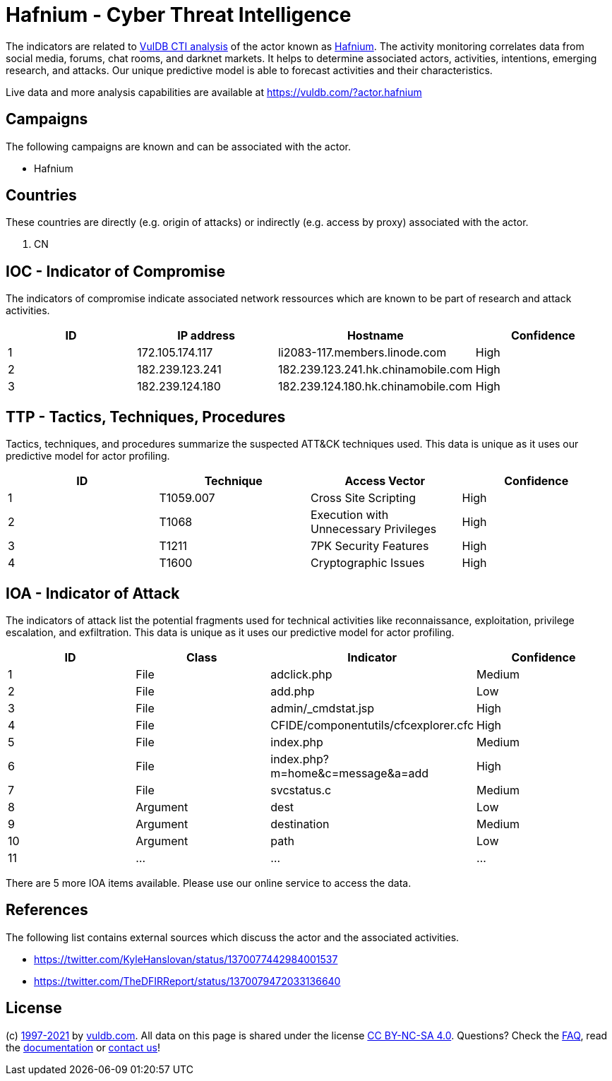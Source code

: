 = Hafnium - Cyber Threat Intelligence

The indicators are related to https://vuldb.com/?doc.cti[VulDB CTI analysis] of the actor known as https://vuldb.com/?actor.hafnium[Hafnium]. The activity monitoring correlates data from social media, forums, chat rooms, and darknet markets. It helps to determine associated actors, activities, intentions, emerging research, and attacks. Our unique predictive model is able to forecast activities and their characteristics.

Live data and more analysis capabilities are available at https://vuldb.com/?actor.hafnium

== Campaigns

The following campaigns are known and can be associated with the actor.

- Hafnium

== Countries

These countries are directly (e.g. origin of attacks) or indirectly (e.g. access by proxy) associated with the actor.

. CN

== IOC - Indicator of Compromise

The indicators of compromise indicate associated network ressources which are known to be part of research and attack activities.

[options="header"]
|========================================
|ID|IP address|Hostname|Confidence
|1|172.105.174.117|li2083-117.members.linode.com|High
|2|182.239.123.241|182.239.123.241.hk.chinamobile.com|High
|3|182.239.124.180|182.239.124.180.hk.chinamobile.com|High
|========================================

== TTP - Tactics, Techniques, Procedures

Tactics, techniques, and procedures summarize the suspected ATT&CK techniques used. This data is unique as it uses our predictive model for actor profiling.

[options="header"]
|========================================
|ID|Technique|Access Vector|Confidence
|1|T1059.007|Cross Site Scripting|High
|2|T1068|Execution with Unnecessary Privileges|High
|3|T1211|7PK Security Features|High
|4|T1600|Cryptographic Issues|High
|========================================

== IOA - Indicator of Attack

The indicators of attack list the potential fragments used for technical activities like reconnaissance, exploitation, privilege escalation, and exfiltration. This data is unique as it uses our predictive model for actor profiling.

[options="header"]
|========================================
|ID|Class|Indicator|Confidence
|1|File|adclick.php|Medium
|2|File|add.php|Low
|3|File|admin/_cmdstat.jsp|High
|4|File|CFIDE/componentutils/cfcexplorer.cfc|High
|5|File|index.php|Medium
|6|File|index.php?m=home&c=message&a=add|High
|7|File|svcstatus.c|Medium
|8|Argument|dest|Low
|9|Argument|destination|Medium
|10|Argument|path|Low
|11|...|...|...
|========================================

There are 5 more IOA items available. Please use our online service to access the data.

== References

The following list contains external sources which discuss the actor and the associated activities.

* https://twitter.com/KyleHanslovan/status/1370077442984001537
* https://twitter.com/TheDFIRReport/status/1370079472033136640

== License

(c) https://vuldb.com/?doc.changelog[1997-2021] by https://vuldb.com/?doc.about[vuldb.com]. All data on this page is shared under the license https://creativecommons.org/licenses/by-nc-sa/4.0/[CC BY-NC-SA 4.0]. Questions? Check the https://vuldb.com/?doc.faq[FAQ], read the https://vuldb.com/?doc[documentation] or https://vuldb.com/?contact[contact us]!
